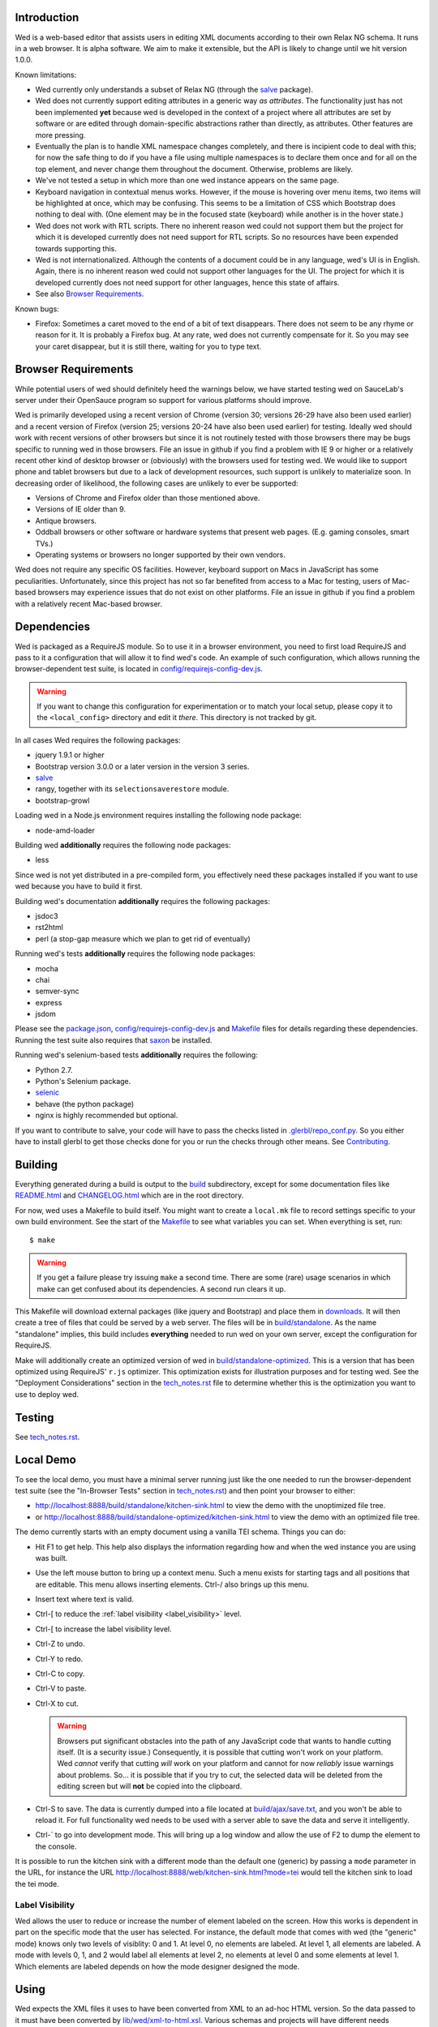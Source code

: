 Introduction
============

Wed is a web-based editor that assists users in editing XML documents
according to their own Relax NG schema. It runs in a web browser. It
is alpha software. We aim to make it extensible, but the API is likely
to change until we hit version 1.0.0.

Known limitations:

* Wed currently only understands a subset of Relax NG (through the
  `salve <https://github.com/mangalam-research/salve/>`_ package).

* Wed does not currently support editing attributes in a
  generic way *as attributes*. The functionality just has not been
  implemented **yet** because wed is developed in the context of a
  project where all attributes are set by software or are edited
  through domain-specific abstractions rather than directly, as
  attributes. Other features are more pressing.

* Eventually the plan is to handle XML namespace
  changes completely, and there is incipient code to deal with this; for now
  the safe thing to do if you have a file using multiple namespaces is
  to declare them once and for all on the top element, and never
  change them throughout the document. Otherwise, problems are likely.

* We've not tested a setup in which more than one wed instance appears
  on the same page.

* Keyboard navigation in contextual menus works. However, if the mouse
  is hovering over menu items, two items will be highlighted at once,
  which may be confusing. This seems to be a limitation of CSS which
  Bootstrap does nothing to deal with. (One element may be in the
  focused state (keyboard) while another is in the hover state.)

* Wed does not work with RTL scripts. There no inherent reason wed
  could not support them but the project for which it is developed
  currently does not need support for RTL scripts. So no resources
  have been expended towards supporting this.

* Wed is not internationalized. Although the contents of a document
  could be in any language, wed's UI is in English. Again, there is no
  inherent reason wed could not support other languages for the
  UI. The project for which it is developed currently does not need
  support for other languages, hence this state of affairs.

* See also `Browser Requirements`_.

Known bugs:

* Firefox: Sometimes a caret moved to the end of a bit of text
  disappears. There does not seem to be any rhyme or reason for it. It
  is probably a Firefox bug. At any rate, wed does not currently
  compensate for it. So you may see your caret disappear, but it is
  still there, waiting for you to type text.

Browser Requirements
====================

While potential users of wed should definitely heed the warnings
below, we have started testing wed on SauceLab's server under their
OpenSauce program so support for various platforms should improve.

Wed is primarily developed using a recent version of Chrome (version
30; versions 26-29 have also been used earlier) and a recent version
of Firefox (version 25; versions 20-24 have also been used earlier)
for testing. Ideally wed should work with recent versions of other
browsers but since it is not routinely tested with those browsers
there may be bugs specific to running wed in those browsers. File an
issue in github if you find a problem with IE 9 or higher or a
relatively recent other kind of desktop browser or (obviously) with
the browsers used for testing wed.  We would like to support phone and
tablet browsers but due to a lack of development resources, such
support is unlikely to materialize soon. In decreasing order of
likelihood, the following cases are unlikely to ever be supported:

* Versions of Chrome and Firefox older than those mentioned above.

* Versions of IE older than 9.

* Antique browsers.

* Oddball browsers or other software or hardware systems that present
  web pages. (E.g. gaming consoles, smart TVs.)

* Operating systems or browsers no longer supported by their own
  vendors.

Wed does not require any specific OS facilities. However, keyboard
support on Macs in JavaScript has some peculiarities. Unfortunately,
since this project has not so far benefited from access to a Mac for
testing, users of Mac-based browsers may experience issues that do not
exist on other platforms. File an issue in github if you find a
problem with a relatively recent Mac-based browser.

Dependencies
============

Wed is packaged as a RequireJS module. So to use it in a browser
environment, you need to first load RequireJS and pass to it a
configuration that will allow it to find wed's code. An example of
such configuration, which allows running the browser-dependent test
suite, is located in `<config/requirejs-config-dev.js>`_.

.. warning:: If you want to change this configuration for
             experimentation or to match your local setup, please copy
             it to the ``<local_config>`` directory and edit it
             *there*. This directory is not tracked by git.

In all cases Wed requires the following packages:

* jquery 1.9.1 or higher
* Bootstrap version 3.0.0 or a later version in the version 3 series.
* `salve <https://github.com/mangalam-research/salve/>`_
* rangy, together with its ``selectionsaverestore`` module.
* bootstrap-growl

Loading wed in a Node.js environment requires installing the
following node package:

* node-amd-loader

Building wed **additionally** requires the following node packages:

* less

Since wed is not yet distributed in a pre-compiled form, you
effectively need these packages installed if you want to use wed
because you have to build it first.

Building wed's documentation **additionally** requires the following
packages:

* jsdoc3
* rst2html
* perl (a stop-gap measure which we plan to get rid of eventually)

Running wed's tests **additionally** requires the following node
packages:

* mocha
* chai
* semver-sync
* express
* jsdom

Please see the `<package.json>`_, `<config/requirejs-config-dev.js>`_
and `<Makefile>`_ files for details regarding these
dependencies. Running the test suite also requires that `saxon
<http://saxon.sourceforge.net/>`_ be installed.

Running wed's selenium-based tests **additionally** requires the
following:

* Python 2.7.
* Python's Selenium package.
* `selenic <http://gihub.com/mangalam-research/selenic>`_
* behave (the python package)
* nginx is highly recommended but optional.

If you want to contribute to salve, your code will have to pass the
checks listed in `<.glerbl/repo_conf.py>`_. So you either have to
install glerbl to get those checks done for you or run the checks
through other means. See Contributing_.

Building
========

Everything generated during a build is output to the `<build>`_
subdirectory, except for some documentation files like
`<README.html>`_ and `<CHANGELOG.html>`_ which are in the root
directory.

For now, wed uses a Makefile to build itself. You might want to create
a ``local.mk`` file to record settings specific to your own build
environment. See the start of the `<Makefile>`_ to see what variables
you can set. When everything is set, run::

    $ make

.. warning:: If you get a failure please try issuing ``make`` a second
             time. There are some (rare) usage scenarios in which make
             can get confused about its dependencies. A second run
             clears it up.

This Makefile will download external packages (like jquery and
Bootstrap) and place them in `<downloads>`_. It will then create a
tree of files that could be served by a web server. The files will be
in `<build/standalone>`_. As the name "standalone" implies, this build
includes **everything** needed to run wed on your own server, except
the configuration for RequireJS.

Make will additionally create an optimized version of wed in
`<build/standalone-optimized>`_. This is a version that has been
optimized using RequireJS' ``r.js`` optimizer. This optimization
exists for illustration purposes and for testing wed. See the
"Deployment Considerations" section in the `<tech_notes.rst>`_ file to
determine whether this is the optimization you want to use to deploy
wed.

Testing
=======

See `<tech_notes.rst>`_.

Local Demo
==========

To see the local demo, you must have a minimal server running just
like the one needed to run the browser-dependent test suite (see the
"In-Browser Tests" section in `<tech_notes.rst>`_) and then point your
browser to either:

* `<http://localhost:8888/build/standalone/kitchen-sink.html>`_ to
  view the demo with the unoptimized file tree.

* or
  `<http://localhost:8888/build/standalone-optimized/kitchen-sink.html>`_
  to view the demo with an optimized file tree.

The demo currently starts with an empty document using a vanilla TEI
schema. Things you can do:

* Hit F1 to get help. This help also displays the information
  regarding how and when the wed instance you are using was built.

* Use the left mouse button to bring up a context menu. Such a menu
  exists for starting tags and all positions that are editable. This
  menu allows inserting elements. Ctrl-/ also brings up this menu.

* Insert text where text is valid.

* Ctrl-[ to reduce the :ref:`label visibility <label_visibility>` level.

* Ctrl-[ to increase the label visibility level.

* Ctrl-Z to undo.

* Ctrl-Y to redo.

* Ctrl-C to copy.

* Ctrl-V to paste.

* Ctrl-X to cut.

  .. warning:: Browsers put significant obstacles into the path of any
               JavaScript code that wants to handle cutting
               itself. (It is a security issue.) Consequently, it is
               possible that cutting won't work on your platform. Wed
               *cannot* verify that cutting *will* work on your
               platform and cannot for now *reliably* issue warnings
               about problems. So... it is possible that if you try to
               cut, the selected data will be deleted from the editing
               screen but will **not** be copied into the clipboard.

* Ctrl-S to save. The data is currently dumped into a file located at
  `<build/ajax/save.txt>`_, and you won't be able to reload it. For full
  functionality wed needs to be used with a server able to save the
  data and serve it intelligently.

* Ctrl-` to go into development mode. This will bring up a log window
  and allow the use of F2 to dump the element to the console.

It is possible to run the kitchen sink with a different mode than the
default one (generic) by passing a ``mode`` parameter in the URL, for
instance the URL
`<http://localhost:8888/web/kitchen-sink.html?mode=tei>`_ would tell
the kitchen sink to load the tei mode.

.. _label_visibility:

Label Visibility
----------------

Wed allows the user to reduce or increase the number of element
labeled on the screen. How this works is dependent in part on the
specific mode that the user has selected. For instance, the default
mode that comes with wed (the "generic" mode) knows only two levels of
visiblity: 0 and 1. At level 0, no elements are labeled. At level 1,
all elements are labeled. A mode with levels 0, 1, and 2 would label
all elements at level 2, no elements at level 0 and some elements at
level 1. Which elements are labeled depends on how the mode designer
designed the mode.

Using
=====

Wed expects the XML files it uses to have been converted from XML to
an ad-hoc HTML version. So the data passed to it must have been
converted by `<lib/wed/xml-to-html.xsl>`_. Various schemas and projects
will have different needs regarding white space handling, so it is
likely you'll want to create your own ``xml-to-html.xsl`` file that will
import `<lib/wed/xml-to-html.xsl>`_ but customize white space handling.

To include wed in a web page you must:

* Require `<lib/wed/wed.js>`_

* Instantiate an ``Editor`` object of that module as follows::

    var editor = new wed.Editor();
    [...]
    editor.init(widget, options);

  Between the creation of the ``Editor`` object and the call to
  ``init``, there conceivably could be some calls to add event
  handlers or condition handlers. The ``widget`` parameter must be an
  element (preferably a ``div``) which contains the entire data
  structure to edit (converted by ``xml-to-html.xsl`` or a
  customization of it). The ``options`` parameter is a dictionary
  which at present understands the following keys:

  + ``schema``: the path to the schema to use for interpreting the
    document. This file must contain the result of doing the schema
    conversion required by salve since wed uses salve. See
    salve's documentation.

  + ``mode``: a simple object recording mode parameters. This object
    must have a ``path`` field set to the RequireJS path of the
    mode. An optional ``options`` field may contain options to be
    passed to the mode. Wed comes bundled with a generic mode located
    at `<lib/wed/modes/generic/generic.js>`_.

    The ``path`` field may be abbreviated. For instance if wed is
    given the path ``"foo"``, it will try to load the module
    ``foo``. If this fails, it will try to load ``modes/foo/foo``.  If
    this fails, it will try to load ``modes/foo/foo_mode``. These
    paths are all relative to the wed directory.

  If ``options`` is absent, wed will attempt getting its configuration
  from RequireJS by calling ``module.config()``. See the RequireJS
  documentation. The ``wed/wed`` configuration in
  `<config/requirejs-config-dev.js>`_ gives an example of how this can
  be used.

Here is an example of an ``options`` object::

    {
         schema: 'test/tei-simplified-rng.js',
         mode: {
             path: 'wed/modes/generic/generic',
             options: {
                 meta: 'test/tei-meta'
             }
         }
    }

The ``mode.options`` will be passed to the generic mode when it is
created. What options are accepted and what they mean is determined by
each mode.

The `<lib/wed/onerror.js>`_ module installs a global onerror
handler. By default it calls whatever onerror handler already existed
at the time of installation. Sometimes this is not the desired
behavior (for instance when testing with ``mocha``). In such cases the
``suppress_old_onerror`` option set to a true value will prevent the
module from calling the old onerror.

.. warning:: Wed installs its own handler so that if any error occurs
             it knows about it, attempts to save the data and forces
             the user to reload. The unfortunate upshot of this is
             that any other JavaScript executing on a page where wed
             is running could trip wed's onerror handler and cause wed
             to think it crashed. For this reason you must not run
             wed with JavaScript code that causes onerror to fire.

Round-Tripping
==============

The transformations performed by `<lib/wed/xml-to-html.xsl>`_ and
`<lib/wed/html-to-xml.xsl>`_ are not byte-for-byte reverse
operations. Suppose document A is converted from xml to html, remains
unmodified, and is converted back and saved as B, B will **mean** the
same thing as A but will not necessarily be **identical** to A. Here are
the salient points:

* Comments, CDATA, and processing instructions are lost.

* The order of attributes could change.

* The order and location of namespaces could change.

* The encoding of empty elements could change. That is, ``<foo/>`` could
  become ``<foo></foo>`` or vice-versa.

* The presence or absence of a newline on the last line may not be
  preserved.

Contributing
============

Contributions must pass the commit checks turned on in
`<.glerbl/repo_conf.py>`_. Use ``glerbl install`` to install the
hooks. Glerbl itself can be found at
https://github.com/lddubeau/glerbl. It will eventually make its way to
the Python package repository so that ``pip install glerbl`` will
work.
